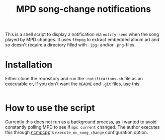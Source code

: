 #+title: MPD song-change notifications

This is a shell script to display a notification via ~notify-send~ when the song played by MPD changes. It uses ~ffmpeg~ to extract embedded album art and so doesn't require a directory filled with ~.jpg~- and/or ~.png~-files.

* Installation

Either clone the repository and run the ~~notifications.sh~ file as an executable or, if you don't want the ~README~ and ~.git~ files, use this.

#+BEGIN_SRC bash

#+END_SRC

* How to use the script

Currently this does not run as a background process, as I wanted to avoid constantly polling MPD to see if ~mpc current~ changed. The author executes this through [[https://github.com/ncmpcpp/ncmpcpp][ncmpcpp]]'s ~execute_on_song_change~ configuration option.
